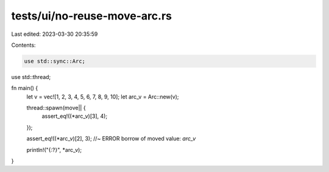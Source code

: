 tests/ui/no-reuse-move-arc.rs
=============================

Last edited: 2023-03-30 20:35:59

Contents:

.. code-block:: rs

    use std::sync::Arc;
use std::thread;

fn main() {
    let v = vec![1, 2, 3, 4, 5, 6, 7, 8, 9, 10];
    let arc_v = Arc::new(v);

    thread::spawn(move|| {
        assert_eq!((*arc_v)[3], 4);
    });

    assert_eq!((*arc_v)[2], 3); //~ ERROR borrow of moved value: `arc_v`

    println!("{:?}", *arc_v);
}


